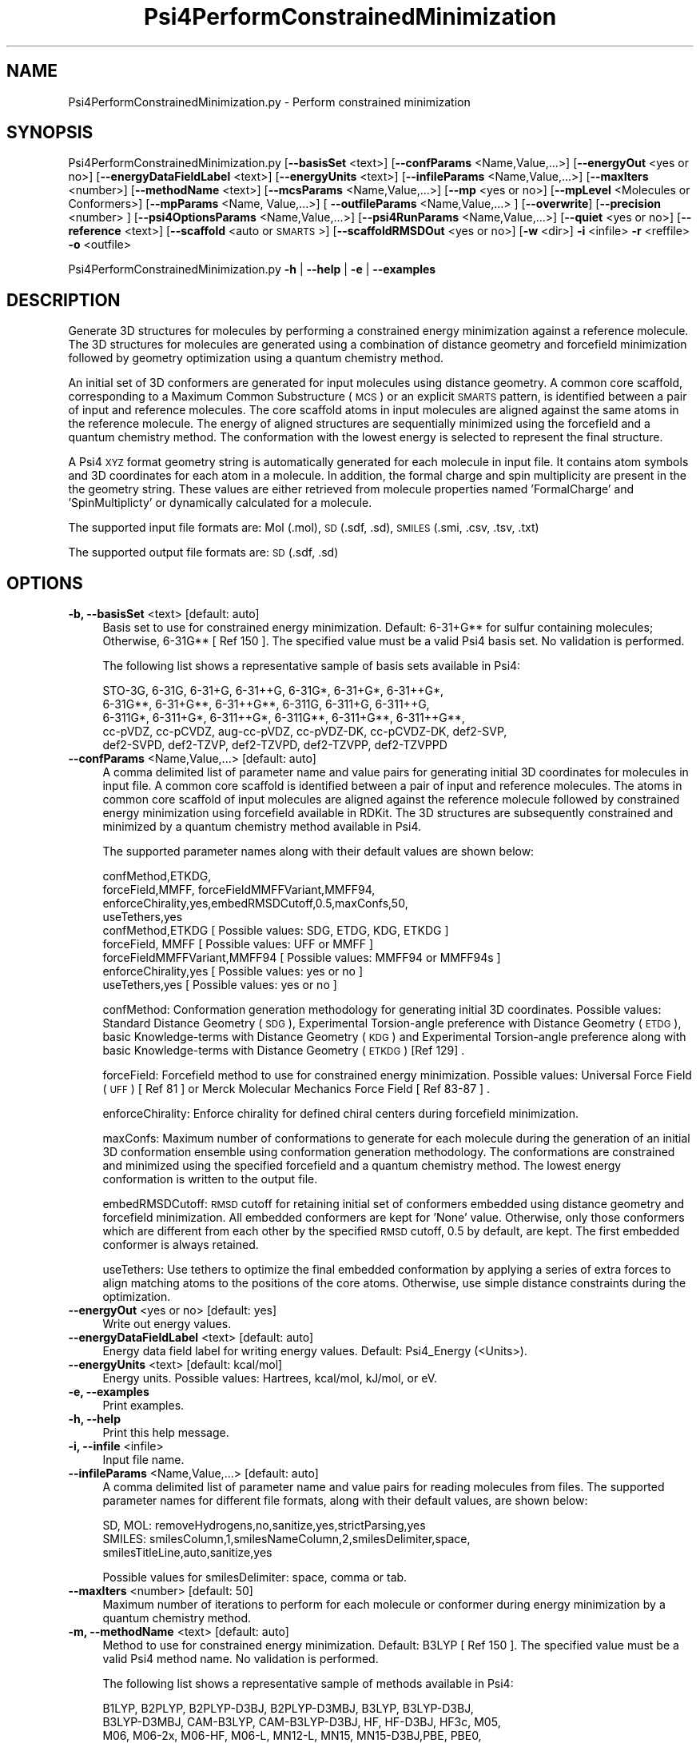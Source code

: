 .\" Automatically generated by Pod::Man 2.28 (Pod::Simple 3.35)
.\"
.\" Standard preamble:
.\" ========================================================================
.de Sp \" Vertical space (when we can't use .PP)
.if t .sp .5v
.if n .sp
..
.de Vb \" Begin verbatim text
.ft CW
.nf
.ne \\$1
..
.de Ve \" End verbatim text
.ft R
.fi
..
.\" Set up some character translations and predefined strings.  \*(-- will
.\" give an unbreakable dash, \*(PI will give pi, \*(L" will give a left
.\" double quote, and \*(R" will give a right double quote.  \*(C+ will
.\" give a nicer C++.  Capital omega is used to do unbreakable dashes and
.\" therefore won't be available.  \*(C` and \*(C' expand to `' in nroff,
.\" nothing in troff, for use with C<>.
.tr \(*W-
.ds C+ C\v'-.1v'\h'-1p'\s-2+\h'-1p'+\s0\v'.1v'\h'-1p'
.ie n \{\
.    ds -- \(*W-
.    ds PI pi
.    if (\n(.H=4u)&(1m=24u) .ds -- \(*W\h'-12u'\(*W\h'-12u'-\" diablo 10 pitch
.    if (\n(.H=4u)&(1m=20u) .ds -- \(*W\h'-12u'\(*W\h'-8u'-\"  diablo 12 pitch
.    ds L" ""
.    ds R" ""
.    ds C` ""
.    ds C' ""
'br\}
.el\{\
.    ds -- \|\(em\|
.    ds PI \(*p
.    ds L" ``
.    ds R" ''
.    ds C`
.    ds C'
'br\}
.\"
.\" Escape single quotes in literal strings from groff's Unicode transform.
.ie \n(.g .ds Aq \(aq
.el       .ds Aq '
.\"
.\" If the F register is turned on, we'll generate index entries on stderr for
.\" titles (.TH), headers (.SH), subsections (.SS), items (.Ip), and index
.\" entries marked with X<> in POD.  Of course, you'll have to process the
.\" output yourself in some meaningful fashion.
.\"
.\" Avoid warning from groff about undefined register 'F'.
.de IX
..
.nr rF 0
.if \n(.g .if rF .nr rF 1
.if (\n(rF:(\n(.g==0)) \{
.    if \nF \{
.        de IX
.        tm Index:\\$1\t\\n%\t"\\$2"
..
.        if !\nF==2 \{
.            nr % 0
.            nr F 2
.        \}
.    \}
.\}
.rr rF
.\"
.\" Accent mark definitions (@(#)ms.acc 1.5 88/02/08 SMI; from UCB 4.2).
.\" Fear.  Run.  Save yourself.  No user-serviceable parts.
.    \" fudge factors for nroff and troff
.if n \{\
.    ds #H 0
.    ds #V .8m
.    ds #F .3m
.    ds #[ \f1
.    ds #] \fP
.\}
.if t \{\
.    ds #H ((1u-(\\\\n(.fu%2u))*.13m)
.    ds #V .6m
.    ds #F 0
.    ds #[ \&
.    ds #] \&
.\}
.    \" simple accents for nroff and troff
.if n \{\
.    ds ' \&
.    ds ` \&
.    ds ^ \&
.    ds , \&
.    ds ~ ~
.    ds /
.\}
.if t \{\
.    ds ' \\k:\h'-(\\n(.wu*8/10-\*(#H)'\'\h"|\\n:u"
.    ds ` \\k:\h'-(\\n(.wu*8/10-\*(#H)'\`\h'|\\n:u'
.    ds ^ \\k:\h'-(\\n(.wu*10/11-\*(#H)'^\h'|\\n:u'
.    ds , \\k:\h'-(\\n(.wu*8/10)',\h'|\\n:u'
.    ds ~ \\k:\h'-(\\n(.wu-\*(#H-.1m)'~\h'|\\n:u'
.    ds / \\k:\h'-(\\n(.wu*8/10-\*(#H)'\z\(sl\h'|\\n:u'
.\}
.    \" troff and (daisy-wheel) nroff accents
.ds : \\k:\h'-(\\n(.wu*8/10-\*(#H+.1m+\*(#F)'\v'-\*(#V'\z.\h'.2m+\*(#F'.\h'|\\n:u'\v'\*(#V'
.ds 8 \h'\*(#H'\(*b\h'-\*(#H'
.ds o \\k:\h'-(\\n(.wu+\w'\(de'u-\*(#H)/2u'\v'-.3n'\*(#[\z\(de\v'.3n'\h'|\\n:u'\*(#]
.ds d- \h'\*(#H'\(pd\h'-\w'~'u'\v'-.25m'\f2\(hy\fP\v'.25m'\h'-\*(#H'
.ds D- D\\k:\h'-\w'D'u'\v'-.11m'\z\(hy\v'.11m'\h'|\\n:u'
.ds th \*(#[\v'.3m'\s+1I\s-1\v'-.3m'\h'-(\w'I'u*2/3)'\s-1o\s+1\*(#]
.ds Th \*(#[\s+2I\s-2\h'-\w'I'u*3/5'\v'-.3m'o\v'.3m'\*(#]
.ds ae a\h'-(\w'a'u*4/10)'e
.ds Ae A\h'-(\w'A'u*4/10)'E
.    \" corrections for vroff
.if v .ds ~ \\k:\h'-(\\n(.wu*9/10-\*(#H)'\s-2\u~\d\s+2\h'|\\n:u'
.if v .ds ^ \\k:\h'-(\\n(.wu*10/11-\*(#H)'\v'-.4m'^\v'.4m'\h'|\\n:u'
.    \" for low resolution devices (crt and lpr)
.if \n(.H>23 .if \n(.V>19 \
\{\
.    ds : e
.    ds 8 ss
.    ds o a
.    ds d- d\h'-1'\(ga
.    ds D- D\h'-1'\(hy
.    ds th \o'bp'
.    ds Th \o'LP'
.    ds ae ae
.    ds Ae AE
.\}
.rm #[ #] #H #V #F C
.\" ========================================================================
.\"
.IX Title "Psi4PerformConstrainedMinimization 1"
.TH Psi4PerformConstrainedMinimization 1 "2022-09-25" "perl v5.22.4" "MayaChemTools"
.\" For nroff, turn off justification.  Always turn off hyphenation; it makes
.\" way too many mistakes in technical documents.
.if n .ad l
.nh
.SH "NAME"
Psi4PerformConstrainedMinimization.py \- Perform constrained minimization
.SH "SYNOPSIS"
.IX Header "SYNOPSIS"
Psi4PerformConstrainedMinimization.py [\fB\-\-basisSet\fR <text>] [\fB\-\-confParams\fR <Name,Value,...>] [\fB\-\-energyOut\fR <yes or no>]
[\fB\-\-energyDataFieldLabel\fR <text>] [\fB\-\-energyUnits\fR <text>] [\fB\-\-infileParams\fR <Name,Value,...>]
[\fB\-\-maxIters\fR <number>] [\fB\-\-methodName\fR <text>] [\fB\-\-mcsParams\fR <Name,Value,...>]
[\fB\-\-mp\fR <yes or no>] [\fB\-\-mpLevel\fR <Molecules or Conformers>] [\fB\-\-mpParams\fR <Name, Value,...>]
[ \fB\-\-outfileParams\fR <Name,Value,...> ] [\fB\-\-overwrite\fR] [\fB\-\-precision\fR <number> ]
[\fB\-\-psi4OptionsParams\fR <Name,Value,...>] [\fB\-\-psi4RunParams\fR <Name,Value,...>]
[\fB\-\-quiet\fR <yes or no>]  [\fB\-\-reference\fR <text>] [\fB\-\-scaffold\fR <auto or \s-1SMARTS\s0>]
[\fB\-\-scaffoldRMSDOut\fR <yes or no>] [\fB\-w\fR <dir>] \fB\-i\fR <infile> \fB\-r\fR <reffile> \fB\-o\fR <outfile>
.PP
Psi4PerformConstrainedMinimization.py \fB\-h\fR | \fB\-\-help\fR | \fB\-e\fR | \fB\-\-examples\fR
.SH "DESCRIPTION"
.IX Header "DESCRIPTION"
Generate 3D structures for molecules by performing a constrained energy
minimization against a reference molecule. The 3D structures for molecules
are generated using a combination of distance geometry and forcefield
minimization followed by geometry optimization using a quantum chemistry
method.
.PP
An initial set of 3D conformers are generated for input molecules using
distance geometry. A common core scaffold, corresponding to a Maximum
Common Substructure (\s-1MCS\s0) or an explicit \s-1SMARTS\s0 pattern,  is identified
between a pair of input and reference molecules. The core scaffold atoms in
input molecules are aligned against the same atoms in the reference molecule.
The energy of aligned structures are sequentially minimized using the forcefield
and a quantum chemistry method. The conformation with the lowest energy is
selected to represent the final structure.
.PP
A Psi4 \s-1XYZ\s0 format geometry string is automatically generated for each molecule
in input file. It contains atom symbols and 3D coordinates for each atom in a
molecule. In addition, the formal charge and spin multiplicity are present in the
the geometry string. These values are either retrieved from molecule properties
named 'FormalCharge' and 'SpinMultiplicty' or dynamically calculated for a
molecule.
.PP
The supported input file formats are: Mol (.mol), \s-1SD \s0(.sdf, .sd), \s-1SMILES \s0(.smi,
\&.csv, .tsv, .txt)
.PP
The supported output file formats are: \s-1SD \s0(.sdf, .sd)
.SH "OPTIONS"
.IX Header "OPTIONS"
.IP "\fB\-b, \-\-basisSet\fR <text>  [default: auto]" 4
.IX Item "-b, --basisSet <text> [default: auto]"
Basis set to use for constrained energy minimization. Default: 6\-31+G**
for sulfur containing molecules; Otherwise, 6\-31G** [ Ref 150 ]. The specified 
value must be a valid Psi4 basis set. No validation is performed.
.Sp
The following list shows a representative sample of basis sets available
in Psi4:
.Sp
.Vb 5
\&    STO\-3G, 6\-31G, 6\-31+G, 6\-31++G, 6\-31G*, 6\-31+G*,  6\-31++G*, 
\&    6\-31G**, 6\-31+G**, 6\-31++G**, 6\-311G, 6\-311+G, 6\-311++G,
\&    6\-311G*, 6\-311+G*, 6\-311++G*, 6\-311G**, 6\-311+G**, 6\-311++G**,
\&    cc\-pVDZ, cc\-pCVDZ, aug\-cc\-pVDZ, cc\-pVDZ\-DK, cc\-pCVDZ\-DK, def2\-SVP,
\&    def2\-SVPD, def2\-TZVP, def2\-TZVPD, def2\-TZVPP, def2\-TZVPPD
.Ve
.IP "\fB\-\-confParams\fR <Name,Value,...>  [default: auto]" 4
.IX Item "--confParams <Name,Value,...> [default: auto]"
A comma delimited list of parameter name and value pairs for generating
initial 3D coordinates for molecules in input file. A common core scaffold is
identified between a pair of input and reference molecules. The atoms in
common core scaffold of input molecules are aligned against the reference
molecule followed by constrained energy minimization using forcefield
available in RDKit. The 3D structures are subsequently constrained and 
minimized by a quantum chemistry method available in Psi4.
.Sp
The supported parameter names along with their default values are shown
below:
.Sp
.Vb 4
\&    confMethod,ETKDG,
\&    forceField,MMFF, forceFieldMMFFVariant,MMFF94,
\&    enforceChirality,yes,embedRMSDCutoff,0.5,maxConfs,50,
\&    useTethers,yes
\&    
\&    confMethod,ETKDG   [ Possible values: SDG, ETDG, KDG, ETKDG ]
\&    forceField, MMFF   [ Possible values: UFF or MMFF ]
\&    forceFieldMMFFVariant,MMFF94   [ Possible values: MMFF94 or MMFF94s ]
\&    enforceChirality,yes   [ Possible values: yes or no ]
\&    useTethers,yes   [ Possible values: yes or no ]
.Ve
.Sp
confMethod: Conformation generation methodology for generating initial 3D
coordinates. Possible values: Standard Distance Geometry (\s-1SDG\s0), Experimental
Torsion-angle preference with Distance Geometry (\s-1ETDG\s0), basic Knowledge-terms
with Distance Geometry (\s-1KDG\s0) and Experimental Torsion-angle preference
along with basic Knowledge-terms with Distance Geometry (\s-1ETKDG\s0) [Ref 129] .
.Sp
forceField: Forcefield method to use for constrained energy minimization.
Possible values: Universal Force Field (\s-1UFF\s0) [ Ref 81 ] or Merck Molecular
Mechanics Force Field [ Ref 83\-87 ] .
.Sp
enforceChirality: Enforce chirality for defined chiral centers during
forcefield minimization.
.Sp
maxConfs: Maximum number of conformations to generate for each molecule
during the generation of an initial 3D conformation ensemble using conformation
generation methodology. The conformations are constrained and minimized using
the specified forcefield and a quantum chemistry method. The lowest energy
conformation is written to the output file.
.Sp
embedRMSDCutoff: \s-1RMSD\s0 cutoff for retaining initial set of conformers embedded
using distance geometry and forcefield minimization. All embedded conformers
are kept for 'None' value. Otherwise, only those conformers which are different
from each other by the specified \s-1RMSD\s0 cutoff, 0.5 by default, are kept. The first
embedded conformer is always retained.
.Sp
useTethers: Use tethers to optimize the final embedded conformation by
applying a series of extra forces to align matching atoms to the positions of
the core atoms. Otherwise, use simple distance constraints during the
optimization.
.IP "\fB\-\-energyOut\fR <yes or no>  [default: yes]" 4
.IX Item "--energyOut <yes or no> [default: yes]"
Write out energy values.
.IP "\fB\-\-energyDataFieldLabel\fR <text>  [default: auto]" 4
.IX Item "--energyDataFieldLabel <text> [default: auto]"
Energy data field label for writing energy values. Default: Psi4_Energy (<Units>).
.IP "\fB\-\-energyUnits\fR <text>  [default: kcal/mol]" 4
.IX Item "--energyUnits <text> [default: kcal/mol]"
Energy units. Possible values: Hartrees, kcal/mol, kJ/mol, or eV.
.IP "\fB\-e, \-\-examples\fR" 4
.IX Item "-e, --examples"
Print examples.
.IP "\fB\-h, \-\-help\fR" 4
.IX Item "-h, --help"
Print this help message.
.IP "\fB\-i, \-\-infile\fR <infile>" 4
.IX Item "-i, --infile <infile>"
Input file name.
.IP "\fB\-\-infileParams\fR <Name,Value,...>  [default: auto]" 4
.IX Item "--infileParams <Name,Value,...> [default: auto]"
A comma delimited list of parameter name and value pairs for reading
molecules from files. The supported parameter names for different file
formats, along with their default values, are shown below:
.Sp
.Vb 1
\&    SD, MOL: removeHydrogens,no,sanitize,yes,strictParsing,yes
\&    
\&    SMILES: smilesColumn,1,smilesNameColumn,2,smilesDelimiter,space,
\&        smilesTitleLine,auto,sanitize,yes
.Ve
.Sp
Possible values for smilesDelimiter: space, comma or tab.
.IP "\fB\-\-maxIters\fR <number>  [default: 50]" 4
.IX Item "--maxIters <number> [default: 50]"
Maximum number of iterations to perform for each molecule or conformer
during energy minimization by a quantum chemistry method.
.IP "\fB\-m, \-\-methodName\fR <text>  [default: auto]" 4
.IX Item "-m, --methodName <text> [default: auto]"
Method to use for constrained energy minimization. Default: B3LYP [ Ref 150 ].
The specified value must be a valid Psi4 method name. No validation is
performed.
.Sp
The following list shows a representative sample of methods available
in Psi4:
.Sp
.Vb 4
\&    B1LYP, B2PLYP, B2PLYP\-D3BJ, B2PLYP\-D3MBJ, B3LYP, B3LYP\-D3BJ,
\&    B3LYP\-D3MBJ, CAM\-B3LYP, CAM\-B3LYP\-D3BJ, HF, HF\-D3BJ,  HF3c, M05,
\&    M06, M06\-2x, M06\-HF, M06\-L, MN12\-L, MN15, MN15\-D3BJ,PBE, PBE0,
\&    PBEH3c, PW6B95, PW6B95\-D3BJ, WB97, WB97X, WB97X\-D, WB97X\-D3BJ
.Ve
.IP "\fB\-\-mcsParams\fR <Name,Value,...>  [default: auto]" 4
.IX Item "--mcsParams <Name,Value,...> [default: auto]"
Parameter values to use for identifying a maximum common substructure
(\s-1MCS\s0) in between a pair of reference and input molecules.In general, it is a
comma delimited list of parameter name and value pairs. The supported
parameter names along with their default values are shown below:
.Sp
.Vb 4
\&    atomCompare,CompareElements,bondCompare,CompareOrder,
\&    maximizeBonds,yes,matchValences,yes,matchChiralTag,no,
\&    minNumAtoms,1,minNumBonds,0,ringMatchesRingOnly,yes,
\&    completeRingsOnly,yes,threshold,1.0,timeOut,3600,seedSMARTS,none
.Ve
.Sp
Possible values for atomCompare: CompareAny, CompareElements,
CompareIsotopes. Possible values for bondCompare: CompareAny,
CompareOrder, CompareOrderExact.
.Sp
A brief description of \s-1MCS\s0 parameters taken from RDKit documentation is
as follows:
.Sp
.Vb 12
\&    atomCompare \- Controls match between two atoms
\&    bondCompare \- Controls match between two bonds
\&    maximizeBonds \- Maximize number of bonds instead of atoms
\&    matchValences \- Include atom valences in the MCS match
\&    matchChiralTag \- Include atom chirality in the MCS match
\&    minNumAtoms \- Minimum number of atoms in the MCS match
\&    minNumBonds \- Minimum number of bonds in the MCS match
\&    ringMatchesRingOnly \- Ring bonds only match other ring bonds
\&    completeRingsOnly \- Partial rings not allowed during the match
\&    threshold \- Fraction of the dataset that must contain the MCS
\&    seedSMARTS \- SMARTS string as the seed of the MCS
\&    timeout \- Timeout for the MCS calculation in seconds
.Ve
.IP "\fB\-\-mp\fR <yes or no>  [default: no]" 4
.IX Item "--mp <yes or no> [default: no]"
Use multiprocessing.
.Sp
By default, input data is retrieved in a lazy manner via mp.Pool.\fIimap()\fR
function employing lazy RDKit data iterable. This allows processing of
arbitrary large data sets without any additional requirements memory.
.Sp
All input data may be optionally loaded into memory by mp.Pool.\fImap()\fR
before starting worker processes in a process pool by setting the value
of 'inputDataMode' to 'InMemory' in '\-\-mpParams' option.
.Sp
A word to the wise: The default 'chunkSize' value of 1 during 'Lazy' input
data mode may adversely impact the performance. The '\-\-mpParams' section
provides additional information to tune the value of 'chunkSize'.
.IP "\fB\-\-mpLevel\fR <Molecules or Conformers>  [default: Molecules]" 4
.IX Item "--mpLevel <Molecules or Conformers> [default: Molecules]"
Perform multiprocessing at molecules or conformers level. Possible values:
Molecules or Conformers. The 'Molecules' value starts a process pool at the
molecules level. All conformers of a molecule are processed in a single
process. The 'Conformers' value, however, starts a process pool at the 
conformers level. Each conformer of a molecule is processed in an individual
process in the process pool. The default Psi4 'OutputFile' is set to 'quiet'
using '\-\-psi4RunParams' for 'Conformers' level. Otherwise, it may generate
a large number of Psi4 output files.
.IP "\fB\-\-mpParams\fR <Name,Value,...>  [default: auto]" 4
.IX Item "--mpParams <Name,Value,...> [default: auto]"
A comma delimited list of parameter name and value pairs to configure
multiprocessing.
.Sp
The supported parameter names along with their default and possible
values are shown below:
.Sp
.Vb 3
\&    chunkSize, auto
\&    inputDataMode, Lazy   [ Possible values: InMemory or Lazy ]
\&    numProcesses, auto   [ Default: mp.cpu_count() ]
.Ve
.Sp
These parameters are used by the following functions to configure and
control the behavior of multiprocessing: mp.\fIPool()\fR, mp.Pool.\fImap()\fR, and
mp.Pool.\fIimap()\fR.
.Sp
The chunkSize determines chunks of input data passed to each worker
process in a process pool by mp.Pool.\fImap()\fR and mp.Pool.\fIimap()\fR functions.
The default value of chunkSize is dependent on the value of 'inputDataMode'.
.Sp
The mp.Pool.\fImap()\fR function, invoked during 'InMemory' input data mode,
automatically converts RDKit data iterable into a list, loads all data into
memory, and calculates the default chunkSize using the following method
as shown in its code:
.Sp
.Vb 2
\&    chunkSize, extra = divmod(len(dataIterable), len(numProcesses) * 4)
\&    if extra: chunkSize += 1
.Ve
.Sp
For example, the default chunkSize will be 7 for a pool of 4 worker processes
and 100 data items.
.Sp
The mp.Pool.\fIimap()\fR function, invoked during 'Lazy' input data mode, employs
\&'lazy' RDKit data iterable to retrieve data as needed, without loading all the
data into memory. Consequently, the size of input data is not known a priori.
It's not possible to estimate an optimal value for the chunkSize. The default 
chunkSize is set to 1.
.Sp
The default value for the chunkSize during 'Lazy' data mode may adversely
impact the performance due to the overhead associated with exchanging
small chunks of data. It is generally a good idea to explicitly set chunkSize to
a larger value during 'Lazy' input data mode, based on the size of your input
data and number of processes in the process pool.
.Sp
The mp.Pool.\fImap()\fR function waits for all worker processes to process all
the data and return the results. The mp.Pool.\fIimap()\fR function, however,
returns the the results obtained from worker processes as soon as the
results become available for specified chunks of data.
.Sp
The order of data in the results returned by both mp.Pool.\fImap()\fR and 
mp.Pool.\fIimap()\fR functions always corresponds to the input data.
.IP "\fB\-o, \-\-outfile\fR <outfile>" 4
.IX Item "-o, --outfile <outfile>"
Output file name.
.IP "\fB\-\-outfileParams\fR <Name,Value,...>  [default: auto]" 4
.IX Item "--outfileParams <Name,Value,...> [default: auto]"
A comma delimited list of parameter name and value pairs for writing
molecules to files. The supported parameter names for different file
formats, along with their default values, are shown below:
.Sp
.Vb 1
\&    SD: kekulize,yes
.Ve
.IP "\fB\-\-overwrite\fR" 4
.IX Item "--overwrite"
Overwrite existing files.
.IP "\fB\-\-precision\fR <number>  [default: 6]" 4
.IX Item "--precision <number> [default: 6]"
Floating point precision for writing energy values.
.IP "\fB\-\-psi4OptionsParams\fR <Name,Value,...>  [default: none]" 4
.IX Item "--psi4OptionsParams <Name,Value,...> [default: none]"
A comma delimited list of Psi4 option name and value pairs for setting
global and module options. The names are 'option_name' for global options
and 'module_name_\|_option_name' for options local to a module. The
specified option names must be valid Psi4 names. No validation is
performed.
.Sp
The specified option name and  value pairs are processed and passed to
psi4.\fIset_options()\fR as a dictionary. The supported value types are float,
integer, boolean, or string. The float value string is converted into a float.
The valid values for a boolean string are yes, no, true, false, on, or off.
.IP "\fB\-\-psi4RunParams\fR <Name,Value,...>  [default: auto]" 4
.IX Item "--psi4RunParams <Name,Value,...> [default: auto]"
A comma delimited list of parameter name and value pairs for configuring
Psi4 jobs.
.Sp
The supported parameter names along with their default and possible
values are shown below:
.Sp
.Vb 5
\&    MemoryInGB, 1
\&    NumThreads, 1
\&    OutputFile, auto   [ Possible  values: stdout, quiet, or FileName ]
\&    ScratchDir, auto   [ Possivle values: DirName]
\&    RemoveOutputFile, yes   [ Possible values: yes, no, true, or false]
.Ve
.Sp
These parameters control the runtime behavior of Psi4.
.Sp
The default file name for 'OutputFile' is <InFileRoot>_Psi4.out. The \s-1PID\s0
is appended to output file name during multiprocessing as shown:
<InFileRoot>_Psi4_<PIDNum>.out. The 'stdout' value for 'OutputType'
sends Psi4 output to stdout. The 'quiet' or 'devnull' value suppresses
all Psi4 output. The 'OutputFile' is set to 'quiet' for 'auto' value during 
\&'Conformers' of '\-\-mpLevel' option.
.Sp
The default 'Yes' value of 'RemoveOutputFile' option forces the removal
of any existing Psi4 before creating new files to append output from
multiple Psi4 runs.
.Sp
The option 'ScratchDir' is a directory path to the location of scratch
files. The default value corresponds to Psi4 default. It may be used to
override the deafult path.
.IP "\fB\-q, \-\-quiet\fR <yes or no>  [default: no]" 4
.IX Item "-q, --quiet <yes or no> [default: no]"
Use quiet mode. The warning and information messages will not be printed.
.IP "\fB\-r, \-\-reffile\fR <reffile>" 4
.IX Item "-r, --reffile <reffile>"
Reference input file name containing a 3D reference molecule. A common
core scaffold must be present in a pair of an input and reference molecules.
Otherwise, no constrained minimization is performed on the input molecule.
.IP "\fB\-\-reference\fR <text>  [default: auto]" 4
.IX Item "--reference <text> [default: auto]"
Reference wave function to use for energy calculation. Default: \s-1RHF\s0 or \s-1UHF.\s0
The default values are Restricted Hartree-Fock (\s-1RHF\s0) for closed-shell molecules
with all electrons paired and Unrestricted Hartree-Fock (\s-1UHF\s0) for open-shell
molecules with unpaired electrons.
.Sp
The specified value must be a valid Psi4 reference wave function. No validation
is performed. For example: \s-1ROHF, CUHF, RKS,\s0 etc.
.Sp
The spin multiplicity determines the default value of reference wave function
for input molecules. It is calculated from number of free radical electrons using
Hund's rule of maximum multiplicity defined as 2S + 1 where S is the total
electron spin. The total spin is 1/2 the number of free radical electrons in a 
molecule. The value of 'SpinMultiplicity' molecule property takes precedence
over the calculated value of spin multiplicity.
.IP "\fB\-s, \-\-scaffold\fR <auto or \s-1SMARTS\s0>  [default: auto]" 4
.IX Item "-s, --scaffold <auto or SMARTS> [default: auto]"
Common core scaffold between a pair of input and reference molecules used for
constrained minimization of molecules in input file. Possible values: Auto or a
valid \s-1SMARTS\s0 pattern. The common core scaffold is automatically detected
corresponding to the Maximum Common Substructure (\s-1MCS\s0) between a pair of
reference and input molecules. A valid \s-1SMARTS\s0 pattern may be optionally specified
for the common core scaffold.
.IP "\fB\-\-scaffoldRMSDOut\fR <yes or no>  [default: No]" 4
.IX Item "--scaffoldRMSDOut <yes or no> [default: No]"
Write out \s-1RMSD\s0 value for common core alignment between a pair of input and
reference molecules.
.IP "\fB\-w, \-\-workingdir\fR <dir>" 4
.IX Item "-w, --workingdir <dir>"
Location of working directory which defaults to the current directory.
.SH "EXAMPLES"
.IX Header "EXAMPLES"
To perform constrained energy minimization for molecules in a \s-1SMILES\s0 file against
a reference 3D molecule in a \s-1SD\s0 file using a common core scaffold between pairs of
input and reference molecules identified using \s-1MCS,\s0 generating up to 50 conformations
using \s-1ETKDG\s0 methodology followed by initial \s-1MMFF\s0 forcefield minimization and final
energy minimization using B3LYP/6\-31G** and B3LYP/6\-31+G** for non-sulfur and
sulfur containing molecules, and write out a \s-1SD\s0 file containing minimum energy
structure corresponding to each constrained molecule, type:
.PP
.Vb 2
\&   %  Psi4PerformConstrainedMinimization.py  \-i Psi4SampleAlkanes.smi
\&      \-r Psi4SampleEthane3D.sdf  \-o Psi4SampleAlkanesOut.sdf
.Ve
.PP
To run the first example in a quiet mode and write out a \s-1SD\s0 file, type:
.PP
.Vb 3
\&   %  Psi4PerformConstrainedMinimization.py  \-q yes
\&      \-i Psi4SampleAlkanes.smi \-r Psi4SampleEthane3D.sdf
\&      \-o Psi4SampleAlkanesOut.sdf
.Ve
.PP
To run the first example in multiprocessing mode at molecules level on all
available CPUs without loading all data into memory and write out a \s-1SD\s0 file,
type:
.PP
.Vb 3
\&   %  Psi4PerformConstrainedMinimization.py  \-\-mp yes
\&      \-i Psi4SampleAlkanes.smi \-r Psi4SampleEthane3D.sdf
\&      \-o Psi4SampleAlkanesOut.sdf
.Ve
.PP
To run the first example in multiprocessing mode at conformers level on all
available CPUs without loading all data into memory and write out a \s-1SD\s0 file,
type:
.PP
.Vb 3
\&   %  Psi4PerformConstrainedMinimization.py  \-\-mp yes \-\-mpLevel Conformers
\&      \-i Psi4SampleAlkanes.smi \-r Psi4SampleEthane3D.sdf
\&      \-o Psi4SampleAlkanesOut.sdf
.Ve
.PP
To run the first example in multiprocessing mode at molecules level on all
available CPUs by loading all data into memory and write out a \s-1SD\s0 file, type:
.PP
.Vb 4
\&   %  Psi4PerformConstrainedMinimization.py  \-\-mp yes \-\-mpParams
\&      "inputDataMode,Lazy,numProcesses,4,chunkSize,8"
\&      \-i Psi4SampleAlkanes.smi \-r Psi4SampleEthane3D.sdf
\&      \-o Psi4SampleAlkanesOut.sdf
.Ve
.PP
To rerun the first example using an explicit \s-1SMARTS\s0 string for a common core
scaffold and write out a \s-1SD\s0 file, type:
.PP
.Vb 3
\&   %  Psi4PerformConstrainedMinimization.py  \-\-scaffold "CC"
\&      \-i Psi4SampleAlkanes.smi \-r Psi4SampleEthane3D.sdf
\&      \-o Psi4SampleAlkanesOut.sdf
.Ve
.PP
To run the first example using a specific set of parameters for generating
an initial set of conformers followed by energy minimization using forcefield
and a quantum chemistry method and write out a \s-1SD\s0 file type:
.PP
.Vb 5
\&   %  Psi4PerformConstrainedMinimization.py  \-\-confParams "
\&      confMethod,ETKDG,forceField,MMFF, forceFieldMMFFVariant,MMFF94s,
\&      maxConfs,20,embedRMSDCutoff,0.5" \-\-energyUnits "kJ/mol" \-m B3LYP
\&      \-b "6\-31+G**" \-\-maxIters 20 \-i Psi4SampleAlkanes.smi \-r Psi4SampleEthane3D.sdf
\&      \-o Psi4SampleAlkanesOut.sdf
.Ve
.PP
To run the first example for molecules in a \s-1CSV SMILES\s0 file, \s-1SMILES\s0 strings
in column 1, name column 2, and write out a \s-1SD\s0 file, type:
.PP
.Vb 4
\&   %  Psi4PerformConstrainedMinimization.py  \-\-infileParams
\&      "smilesDelimiter,comma,smilesTitleLine,yes,smilesColumn,1,
\&       smilesNameColumn,2" \-i Psi4SampleAlkanes.csv
\&       \-r Psi4SampleEthane3D.sdf \-o Psi4SampleAlkanesOut.sdf
.Ve
.SH "AUTHOR"
.IX Header "AUTHOR"
Manish Sud(msud@san.rr.com)
.SH "SEE ALSO"
.IX Header "SEE ALSO"
Psi4CalculateEnergy.py, Psi4CalculatePartialCharges.py, Psi4GenerateConformers.py,
Psi4GenerateConstrainedConformers.py, Psi4PerformMinimization.py
.SH "COPYRIGHT"
.IX Header "COPYRIGHT"
Copyright (C) 2022 Manish Sud. All rights reserved.
.PP
The functionality available in this script is implemented using Psi4, an
open source quantum chemistry software package, and RDKit, an open
source toolkit for cheminformatics developed by Greg Landrum.
.PP
This file is part of MayaChemTools.
.PP
MayaChemTools is free software; you can redistribute it and/or modify it under
the terms of the \s-1GNU\s0 Lesser General Public License as published by the Free
Software Foundation; either version 3 of the License, or (at your option) any
later version.
